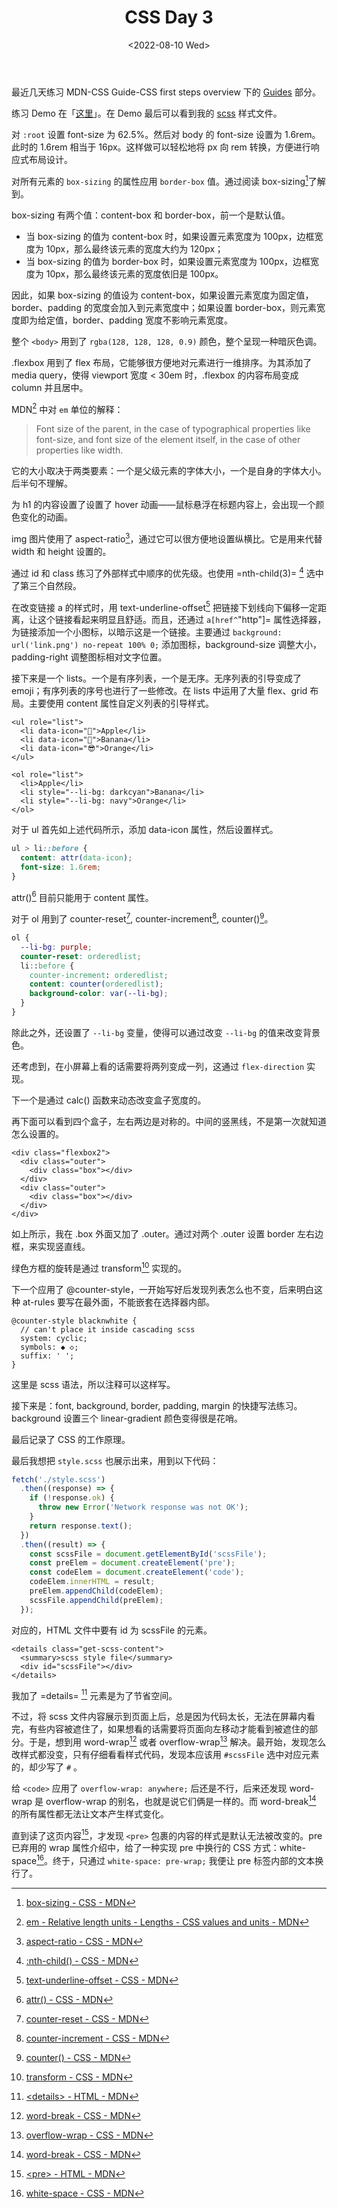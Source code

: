 #+TITLE: CSS Day 3
#+DATE: <2022-08-10 Wed>
#+TAGS[]: 技术", "CSS

最近几天练习 MDN-CSS Guide-CSS first steps overview 下的
[[https://developer.mozilla.org/en-US/docs/Learn/CSS/First_steps#guides][Guides]]
部分。

练习 Demo
在「[[https://csszengarden.tianheg.xyz/days/first-30-days/3/][这里]]」。在
Demo 最后可以看到我的 [[https://sass-lang.com/][scss]] 样式文件。

对 =:root= 设置 font-size 为 62.5%。然后对 body 的 font-size 设置为
1.6rem。此时的 1.6rem 相当于 16px。这样做可以轻松地将 px 向 rem
转换，方便进行响应式布局设计。

对所有元素的 =box-sizing= 的属性应用 =border-box= 值。通过阅读
box-sizing[fn:1]了解到。

box-sizing 有两个值：content-box 和 border-box，前一个是默认值。

- 当 box-sizing 的值为 content-box 时，如果设置元素宽度为
  100px，边框宽度为 10px，那么最终该元素的宽度大约为 120px；
- 当 box-sizing 的值为 border-box 时，如果设置元素宽度为
  100px，边框宽度为 10px，那么最终该元素的宽度依旧是 100px。

因此，如果 box-sizing 的值设为
content-box，如果设置元素宽度为固定值，border、padding
的宽度会加入到元素宽度中；如果设置
border-box，则元素宽度即为给定值，border、padding 宽度不影响元素宽度。

整个 =<body>= 用到了 =rgba(128, 128, 128, 0.9)=
颜色，整个呈现一种暗灰色调。

.flexbox 用到了 flex 布局，它能够很方便地对元素进行一维排序。为其添加了
media query，使得 viewport 宽度 < 30em 时，.flexbox 的内容布局变成
column 并且居中。

MDN[fn:2] 中对 =em= 单位的解释：

#+BEGIN_QUOTE
  Font size of the parent, in the case of typographical properties like
  font-size, and font size of the element itself, in the case of other
  properties like width.
#+END_QUOTE

它的大小取决于两类要素：一个是父级元素的字体大小，一个是自身的字体大小。
后半句不理解。

为 h1 的内容设置了设置了 hover
动画------鼠标悬浮在标题内容上，会出现一个颜色变化的动画。

img 图片使用了
aspect-ratio[fn:3]，通过它可以很方便地设置纵横比。它是用来代替 width 和
height 设置的。

通过 id 和 class 练习了外部样式中顺序的优先级。也使用
=nth-child(3)= [fn:4] 选中了第三个自然段。

在改变链接 a 的样式时，用 text-underline-offset[fn:5]
把链接下划线向下偏移一定距离，让这个链接看起来明显且舒适。而且，还通过
=a[href^="http"]=
属性选择器，为链接添加一个小图标，以暗示这是一个链接。主要通过
=background: url('link.png') no-repeat 100% 0;=
添加图标，background-size 调整大小，padding-right 调整图标相对文字位置。

接下来是一个 lists。一个是有序列表，一个是无序。无序列表的引导变成了
emoji；有序列表的序号也进行了一些修改。在 lists 中运用了大量 flex、grid
布局。主要使用 content 属性自定义列表的引导样式。

#+BEGIN_EXAMPLE
    <ul role="list">
      <li data-icon="🦄">Apple</li>
      <li data-icon="🌈">Banana</li>
      <li data-icon="😎">Orange</li>
    </ul>

    <ol role="list">
      <li>Apple</li>
      <li style="--li-bg: darkcyan">Banana</li>
      <li style="--li-bg: navy">Orange</li>
    </ol>
#+END_EXAMPLE

对于 ul 首先如上述代码所示，添加 data-icon 属性，然后设置样式。

#+BEGIN_SRC css
    ul > li::before {
      content: attr(data-icon);
      font-size: 1.6rem;
    }
#+END_SRC

attr()[fn:6] 目前只能用于 content 属性。

对于 ol 用到了 counter-reset[fn:7], counter-increment[fn:8],
counter()[fn:9]。

#+BEGIN_SRC css
    ol {
      --li-bg: purple;
      counter-reset: orderedlist;
      li::before {
        counter-increment: orderedlist;
        content: counter(orderedlist);
        background-color: var(--li-bg);
      }
    }
#+END_SRC

除此之外，还设置了 =--li-bg= 变量，使得可以通过改变 =--li-bg=
的值来改变背景色。

还考虑到，在小屏幕上看的话需要将两列变成一列，这通过 =flex-direction=
实现。

下一个是通过 calc() 函数来动态改变盒子宽度的。

再下面可以看到四个盒子，左右两边是对称的。中间的竖黑线，不是第一次就知道怎么设置的。

#+BEGIN_EXAMPLE
    <div class="flexbox2">
      <div class="outer">
        <div class="box"></div>
      </div>
      <div class="outer">
        <div class="box"></div>
      </div>
    </div>
#+END_EXAMPLE

如上所示，我在 .box 外面又加了 .outer。通过对两个 .outer 设置 border
左右边框，来实现竖直线。

绿色方框的旋转是通过 transform[fn:10] 实现的。

下一个应用了
@counter-style，一开始写好后发现列表怎么也不变，后来明白这种 at-rules
要写在最外面，不能嵌套在选择器内部。

#+BEGIN_EXAMPLE
    @counter-style blacknwhite {
      // can't place it inside cascading scss
      system: cyclic;
      symbols: ◆ ◇;
      suffix: ' ';
    }
#+END_EXAMPLE

这里是 scss 语法，所以注释可以这样写。

接下来是：font, background, border, padding, margin
的快捷写法练习。background 设置三个 linear-gradient 颜色变得很是花哨。

最后记录了 CSS 的工作原理。

最后我想把 =style.scss= 也展示出来，用到以下代码：

#+BEGIN_SRC js
    fetch('./style.scss')
      .then((response) => {
        if (!response.ok) {
          throw new Error('Network response was not OK');
        }
        return response.text();
      })
      .then((result) => {
        const scssFile = document.getElementById('scssFile');
        const preElem = document.createElement('pre');
        const codeElem = document.createElement('code');
        codeElem.innerHTML = result;
        preElem.appendChild(codeElem);
        scssFile.appendChild(preElem);
      });
#+END_SRC

对应的，HTML 文件中要有 id 为 scssFile 的元素。

#+BEGIN_EXAMPLE
    <details class="get-scss-content">
      <summary>scss style file</summary>
      <div id="scssFile"></div>
    </details>
#+END_EXAMPLE

我加了 =details= [fn:11] 元素是为了节省空间。

不过，将 scss
文件内容展示到页面上后，总是因为代码太长，无法在屏幕内看完，有些内容被遮住了，如果想看的话需要将页面向左移动才能看到被遮住的部分。于是，想到用
word-wrap[fn:12] 或者 overflow-wrap[fn:13]
解决。最开始，发现怎么改样式都没变，只有仔细看看样式代码，发现本应该用
=#scssFile= 选中对应元素的，却少写了 =#= 。

给 =<code>= 应用了 =overflow-wrap: anywhere;= 后还是不行，后来还发现
word-wrap 是 overflow-wrap 的别名，也就是说它们俩是一样的。而
word-break[fn:14] 的所有属性都无法让文本产生样式变化。

直到读了这页内容[fn:15]，才发现 =<pre>=
包裹的内容的样式是默认无法被改变的。pre 已弃用的 wrap
属性介绍中，给了一种实现 pre 中换行的 CSS
方式：white-space[fn:16]。终于，只通过 =white-space: pre-wrap;= 我便让
pre 标签内部的文本换行了。

[fn:1] [[https://developer.mozilla.org/en-US/docs/Web/CSS/box-sizing][box-sizing -
       CSS - MDN]]

[fn:2] [[https://developer.mozilla.org/en-US/docs/Learn/CSS/Building_blocks/Values_and_units#numbers_lengths_and_percentages][em -
       Relative length units - Lengths - CSS values and units - MDN]]

[fn:3] [[https://developer.mozilla.org/en-US/docs/Web/CSS/aspect-ratio][aspect-ratio -
       CSS - MDN]]

[fn:4] [[https://developer.mozilla.org/en-US/docs/Web/CSS/:nth-child][:nth-child() -
       CSS - MDN]]

[fn:5] [[https://developer.mozilla.org/en-US/docs/Web/CSS/text-underline-offset][text-underline-offset -
       CSS - MDN]]

[fn:6] [[https://developer.mozilla.org/en-US/docs/Web/CSS/attr][attr() -
       CSS - MDN]]

[fn:7] [[https://developer.mozilla.org/en-US/docs/Web/CSS/counter-reset][counter-reset -
       CSS - MDN]]

[fn:8] [[https://developer.mozilla.org/en-US/docs/Web/CSS/counter-increment][counter-increment -
       CSS - MDN]]

[fn:9] [[https://developer.mozilla.org/en-US/docs/Web/CSS/counter][counter() -
       CSS - MDN]]

[fn:10] [[https://developer.mozilla.org/en-US/docs/Web/CSS/transform][transform -
        CSS - MDN]]

[fn:11] [[https://developer.mozilla.org/en-US/docs/Web/HTML/Element/details][<details> -
        HTML - MDN]]

[fn:12] [[https://developer.mozilla.org/en-US/docs/Web/CSS/word-break][word-break -
        CSS - MDN]]

[fn:13] [[https://developer.mozilla.org/en-US/docs/Web/CSS/overflow-wrap][overflow-wrap -
        CSS - MDN]]

[fn:14] [[https://developer.mozilla.org/en-US/docs/Web/CSS/word-break][word-break -
        CSS - MDN]]

[fn:15] [[https://developer.mozilla.org/en-US/docs/Web/HTML/Element/pre][<pre> -
        HTML - MDN]]

[fn:16] [[https://developer.mozilla.org/en-US/docs/Web/CSS/white-space][white-space -
        CSS - MDN]]

